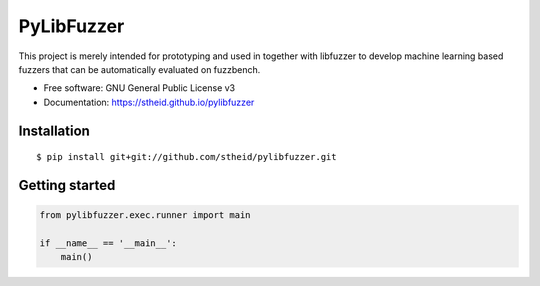 ===========
PyLibFuzzer
===========

| |license| |doc|

.. |license| image:: https://img.shields.io/github/license/stheid/pylibfuzzer
    :target: LICENSE

.. |doc| image:: https://img.shields.io/badge/doc-success-success
    :target: https://stheid.github.io/pylibfuzzer

This project is merely intended for prototyping and used in together with libfuzzer to develop
machine learning based fuzzers that can be automatically evaluated on fuzzbench.

* Free software: GNU General Public License v3
* Documentation: https://stheid.github.io/pylibfuzzer


Installation
------------

::

  $ pip install git+git://github.com/stheid/pylibfuzzer.git


Getting started
---------------

.. code-block:: python

    from pylibfuzzer.exec.runner import main

    if __name__ == '__main__':
        main()
